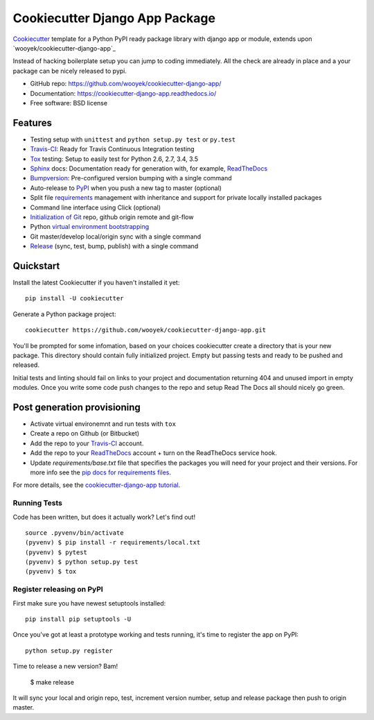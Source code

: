 ===============================
Cookiecutter Django App Package
===============================

Cookiecutter_ template for a Python PyPI ready package library with django app or module, extends upon `wooyek/cookiecutter-django-app`_

Instead of hacking boilerplate setup you can jump to coding immediately. All the check are already in place and a your package can be nicely released to pypi.


* GitHub repo: https://github.com/wooyek/cookiecutter-django-app/
* Documentation: https://cookiecutter-django-app.readthedocs.io/
* Free software: BSD license
.. image:: https://travis-ci.org/wooyek/cookiecutter-django-app.svg
    :target: https://travis-ci.org/wooyek/cookiecutter-django-app
    :alt: Linux build status on Travis CI

.. image:: https://ci.appveyor.com/api/projects/status/github/wooyek/cookiecutter-django-app?branch=master&svg=true
    :target: https://ci.appveyor.com/project/wooyek/cookiecutter-django-app/branch/master
    :alt: Windows build status on Appveyor

.. image:: https://readthedocs.org/projects/cookiecutter-django-app/badge/?version=latest
    :target: http://cookiecutter-django-app.readthedocs.io/en/latest/
    :alt: Documentation build status


Features
--------

* Testing setup with ``unittest`` and ``python setup.py test`` or ``py.test``
* Travis-CI_: Ready for Travis Continuous Integration testing
* Tox_ testing: Setup to easily test for Python 2.6, 2.7, 3.4, 3.5
* Sphinx_ docs: Documentation ready for generation with, for example, ReadTheDocs_
* Bumpversion_: Pre-configured version bumping with a single command
* Auto-release to PyPI_ when you push a new tag to master (optional)
* Split file requirements_ management with inheritance and support for private locally installed packages
* Command line interface using Click (optional)
* `Initialization of Git`_ repo, github origin remote and git-flow
* Python `virtual environment bootstrapping`_
* Git master/develop local/origin sync with a single command
* Release_ (sync, test, bump, publish) with a single command

.. _Cookiecutter: https://github.com/audreyr/cookiecutter
.. _requirements: https://github.com/wooyek/cookiecutter-django-app/tree/master/%7B%7Bcookiecutter.project_slug%7D%7D/requirements
.. _Initialization of Git: https://github.com/wooyek/cookiecutter-django-app/blob/master/hooks/post_gen_project.py
.. _virtual environment bootstrapping: https://github.com/wooyek/cookiecutter-django-app/blob/master/hooks/post_gen_project.py
.. _Release: https://github.com/wooyek/cookiecutter-django-app/blob/master/%7B%7Bcookiecutter.project_slug%7D%7D/Makefile

Quickstart
----------

Install the latest Cookiecutter if you haven't installed it yet::

    pip install -U cookiecutter

Generate a Python package project::

    cookiecutter https://github.com/wooyek/cookiecutter-django-app.git

You'll be prompted for some infomation, based on your choices cookiecutter create a directory that is your new package.
This directory should contain fully initialized project. Empty but passing tests and ready to be pushed and released.

Initial tests and linting should fail on links to your project and documentation returning 404 and unused import in empty modules.
Once you write some code push changes to the repo and setup Read The Docs all should nicely go green.

Post generation provisioning
----------------------------

* Activate virtual environemnt and run tests with ``tox``
* Create a repo on Github (or Bitbucket)
* Add the repo to your Travis-CI_ account.
* Add the repo to your ReadTheDocs_ account + turn on the ReadTheDocs service hook.
* Update `requirements/base.txt` file that specifies the packages you will need for
  your project and their versions. For more info see the `pip docs for requirements files`_.

For more details, see the `cookiecutter-django-app tutorial`_.

Running Tests
~~~~~~~~~~~~~

Code has been written, but does it actually work? Let's find out!

::

    source .pyvenv/bin/activate
    (pyvenv) $ pip install -r requirements/local.txt
    (pyvenv) $ pytest
    (pyvenv) $ python setup.py test
    (pyvenv) $ tox


Register releasing on PyPI
~~~~~~~~~~~~~~~~~~~~~~~~~~

First make sure you have newest setuptools installed::

    pip install pip setuptools -U

Once you've got at least a prototype working and tests running,
it's time to register the app on PyPI::

    python setup.py register


Time to release a new version? Bam!

    $ make release

It will sync your local and origin repo, test, increment version number, setup and release package then push to origin master.

.. _Travis-CI: http://travis-ci.org/
.. _Tox: http://testrun.org/tox/
.. _Sphinx: http://sphinx-doc.org/
.. _ReadTheDocs: https://readthedocs.io/
.. _`pyup.io`: https://pyup.io/
.. _Bumpversion: https://github.com/peritus/bumpversion
.. _PyPi: https://pypi.python.org/pypi

.. _`available cookiecutters`: http://cookiecutter.readthedocs.io/en/latest/readme.html#available-cookiecutters
.. _`audreyr/cookiecutter-pypackage`: https://github.com/audreyr/cookiecutter-pypackage/
.. _`ardydedase/cookiecutter-django-app`: https://github.com/ardydedase/cookiecutter-django-app
.. _github comparison view: https://github.com/tony/cookiecutter-django-app-pythonic/compare/audreyr:master...master
.. _`network`: https://github.com/wooyek/cookiecutter-django-app/network
.. _`family tree`: https://github.com/wooyek/cookiecutter-django-app/network/members
.. _`pip docs for requirements files`: https://pip.pypa.io/en/stable/user_guide/#requirements-files
.. _`cookiecutter-django-app tutorial`: https://cookiecutter-django-app.readthedocs.io/en/latest/tutorial.html
